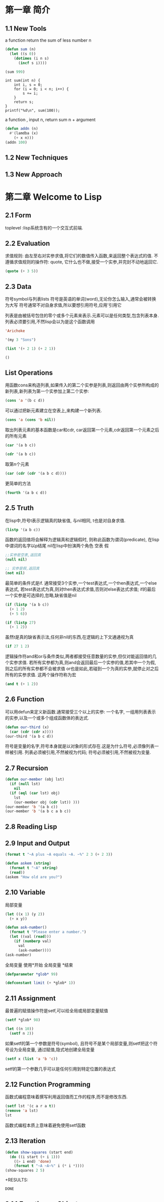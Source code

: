 * 第一章 简介
** 1.1 New Tools
a function return the sum of less number n
#+BEGIN_SRC emacs-lisp
(defun sum (n)
  (let ((s 0))
    (dotimes (i n s)
      (incf s i))))

(sum 999)
#+END_SRC

#+RESULTS:
: 498501

#+BEGIN_SRC C -n -r includes <stdio.h>
int sum(int n) {
    int i, s = 0;
    for (i = 0; i < n; i++) {
        s += i;
    }
    return s;
}
printf("%d\n", sum(100));
#+END_SRC

#+RESULTS:
: 4950

a function , input n, return sum n + argument
#+BEGIN_SRC emacs-lisp
(defun addn (n)
  #'(lamdba (x)
    (+ x n)))
(addn 100)
#+END_SRC

#+RESULTS:
| lamdba | (x) | (+ x n) |

** 1.2 New Techniques
** 1.3 New Approach

* 第二章 Welcome to Lisp
** 2.1 Form
   toplevel :lisp系统含有的一个交互式前端.
** 2.2 Evaluation
   求值规则: 由左至右对实参求值,将它们的数值传入函数,来返回整个表达式的值.
   不遵循求值规则的操作符: quote, 它什么也不做,接受一个实参,并完封不动地返回它.
#+begin_src lisp
(quote (+ 3 5))
#+end_src

#+RESULTS:
| + | 3 | 5 |
** 2.3 Data
   符号symbol与列表lists
   符号是英语的单词(word),无论你怎么输入,通常会被转换为大写
   符号通常不对自身求值,所以要想引用符号,应用'引用它

   列表是由被括号包住的零个或多个元素来表示.元素可以是任何类型,包含列表本身.
   列表必须要引用,不然lisp会以为是这个函数调用
#+BEGIN_SRC lisp
'Arichoke
#+END_SRC

#+RESULTS:
: ARICHOKE

#+BEGIN_SRC lisp
'(my 3 "Sons")
#+END_SRC

#+RESULTS:
| MY | 3 | Sons |

#+BEGIN_SRC lisp
(list '(+ 2 1) (+ 2 1))
#+END_SRC

#+RESULTS:
| (+ 2 1) | 3 | 
  

#+BEGIN_SRC lisp
()
#+END_SRC

#+RESULTS:
: NIL
** List Operations
    用函数cons来构造列表,如果传入的第二个实参是列表,则返回由两个实参所构成的新列表,新列表为第一个实参加上第二个实参:
#+BEGIN_SRC lisp
(cons 'a '(b c d))
#+END_SRC

#+RESULTS:
| A | B | C | D | 
    可以通过把新元素建立在空表上,来构建一个新列表.
#+BEGIN_SRC lisp
(cons 'a (cons 'b nil))
#+END_SRC

#+RESULTS:
| A | B | 
    取出列表元素的基本函数是car和cdr, car返回第一个元素,cdr返回第一个元素之后的所有元素
#+BEGIN_SRC lisp
(car '(a b c))
#+END_SRC

#+RESULTS:
: A
#+BEGIN_SRC lisp
(cdr '(a b c))
#+END_SRC

#+RESULTS:
| B | C | 
    取第n个元素
#+BEGIN_SRC lisp
(car (cdr (cdr '(a b c d)))) 
#+END_SRC

#+RESULTS:
: C
    更简单的方法
#+BEGIN_SRC lisp
(fourth '(a b c d))
#+END_SRC

#+RESULTS:
: D
** 2.5 Truth
   在lisp中,符号t表示逻辑真的缺省值, 与nil相同, t也是对自身求值.
#+BEGIN_SRC lisp
(listp '(a b c))
#+END_SRC

#+RESULTS:
: T
    函数的返回值将会解释为逻辑真和逻辑假时, 则称此函数为谓词(predicate), 在lisp中谓词的名字以p结尾
    nil在lisp中扮演两个角色 空表 假
#+BEGIN_SRC lisp
;;实参是空表,返回真 
(null nil)
#+END_SRC

#+RESULTS:
: T

#+BEGIN_SRC lisp
;; 实参是假,返回真
(not nil)
#+END_SRC

#+RESULTS:
: T
    最简单的条件式是if. 通常接受3个实参,一个test表达式,一个then表达式,一个else表达式, 若test表达式为真,则对then表达式求值,否则对else表达式求值; if的最后一个实参是可选择的,忽略,缺省值是nil
#+BEGIN_SRC lisp
(if (listp '(a b c))
  (+ 1 2)
  (+ 5 6))
#+END_SRC

#+RESULTS:
: 3

#+BEGIN_SRC lisp
(if (listp 27)
  (+ 1 2))
#+END_SRC

#+RESULTS:
: NIL

   虽然t是真的缺省表示法,任何非nil的东西,在逻辑的上下文通通视为真
#+BEGIN_SRC lisp
(if 27 1 2)
#+END_SRC

#+RESULTS:
: 1
   逻辑操作符and和or与条件类似,两者都接受任意数量的实参,但仅对能返回值的几个实参求值.
   若所有实参都为真,则and会返回最后一个实参的值,若其中一个为假,则之后的所有实参都不会被求值
   or也是如此,若碰到一个为真的实参,就停止对之后所有的实参求值.
   这两个操作符称为宏
#+BEGIN_SRC lisp
(and t (+ 1 2))
#+END_SRC

#+RESULTS:
: 3
** 2.6 Function
   可以用defun来定义新函数.通常接受三个以上的实参: 一个名字, 一组用列表表示的实参,以及一个或多个组成函数体的表达式.
#+BEGIN_SRC lisp
(defun our-third (x)
  (car (cdr (cdr x))))
(our-third '(a b c d))
#+END_SRC

#+RESULTS:
: C
   符号是变量的名字,符号本身就是以对象的形式存在.这是为什么符号,必须像列表一样被引用.
   列表必须被引用,不然被视为代码; 符号必须被引用,不然被视为变量.

** 2.7 Recursion
#+BEGIN_SRC lisp
(defun our-member (obj lst)
  (if (null lst)
    nil
  (if (eql (car lst) obj)
    lst
    (our-member obj (cdr lst)) )))
(our-member 'b '(a b c))
(our-member 'b '(a b c a b c))
#+END_SRC

#+RESULTS:
| B | C | A | B | C |

** 2.8 Reading Lisp
** 2.9 Input and Output
#+BEGIN_SRC lisp
(format t "~A plus ~A equals ~A. ~%" 2 3 (+ 2 3))
#+END_SRC

#+RESULTS:
: NIL

#+BEGIN_SRC lisp
(defun askem (string)
  (format t "~A" string)
  (read))
(askem "How old are you?")
#+END_SRC

** 2.10 Variable
   局部变量
#+BEGIN_SRC lisp
(let ((x 1) (y 2))
  (+ x y))
#+END_SRC

#+RESULTS:
: 3

#+BEGIN_SRC lisp
(defun ask-number()
  (format t "Please enter a number.")
  (let ((val (read)))
    (if (numberp val)
      val
      (ask-number))))
(ask-number)
#+END_SRC

#+RESULTS:
: ASK-NUMBER
   全局变量 使用*开始 全局变量 *结束 
#+BEGIN_SRC lisp
(defparameter *glob* 99)
#+END_SRC

#+RESULTS:
: *GLOB*

#+BEGIN_SRC lisp
(defconstant limit (+ *glob* 1))
#+END_SRC

#+RESULTS:
: LIMIT

** 2.11 Assignment
  最普遍的赋值操作符是setf,可以给全局或局部变量赋值 
#+BEGIN_SRC lisp
(setf *glob* 98)
#+END_SRC

#+RESULTS:
: 98
#+BEGIN_SRC lisp
(let ((n 10))
  (setf n 2))
#+END_SRC

#+RESULTS:
: 2

   如果setf的第一个参数是符号(symbol), 且符号不是某个局部变量,则setf把这个符号设为全局变量, 通过赋值,隐式地创建全局变量 
#+BEGIN_SRC lisp
(setf x (list 'a 'b 'c))
#+END_SRC

#+RESULTS:
| A | B | C |

    setf的第一个参数几乎可以是任何引用到特定位置的表达式

** 2.12 Function Programming
   函数式编程意味着撰写利用返回值而工作的程序,而不是修改东西.
#+BEGIN_SRC lisp
(setf lst '(c a r a t))
(remove 'a lst)
lst
#+END_SRC

#+RESULTS:
| C | A | R | A | T |
函数式编程本质上意味着避免使用setf函数
** 2.13 Iteration
#+BEGIN_SRC lisp
(defun show-squares (start end)
  (do ((i start (+ i 1)))
    ((> i end) 'done)
    (format t "~A ~A~%" i (* i *))))
(show-squares 2 5)
#+END_SRC

+RESULTS:
: DONE

** 2.14 Function as Objects
#+BEGIN_SRC lisp
(function +)
#+END_SRC

#+RESULTS:
: #<FUNCTION +>
   等同于
#+BEGIN_SRC lisp
#'+
#+END_SRC

#+RESULTS:
: #<FUNCTION +>
  这个缩写称为升引号(sharp-quote)
  和别种对象类似,可以把函数当作实参传入.
  apply接受一个函数和实参列表,并返回把传入函数应用在实参列表的结果
#+BEGIN_SRC lisp
(apply #'+ '(1 2 3))
#+END_SRC

#+RESULTS:
: 6
  apply和function的都可以接受任意数量的实参,唯一区别是apply的最后一个参数必须是列表
  lambda表达式里的lambda不是一个操作符,而只是个符号.
#+BEGIN_SRC lisp
((lambda (x) (+ x 100)) 1)
#+END_SRC

#+RESULTS:
: 101
#+BEGIN_SRC lisp
(funcall #'(lambda (x) (+ x 100)) 1)
#+END_SRC

#+RESULTS:
: 101

** 2.15 Types
   数值才有类型,而变量没有
   每个对象都贴有一个标明其类型的标签.这种方法叫做显示类型(manifest typing)
   你不需要声明变量的类型,因为变量可以存放任意类型的对象.
   common lisp的内置类型,组成一个类别的层级,对象总是不止属于一个类型
#+begin_example
27的类型,依普遍性的增加排序依序是 fixnum integer rational real number atom t 
t类型所有类型的基类(supertype),所以所有对象都属于t类型
#+end_example
   typep接受一个对象和一个类型,判断对象是否是该类型,是返回真
#+BEGIN_SRC lisp
(typep 27 'integer)
#+END_SRC

#+RESULTS:
: T
** 2.16 Looking Forward
   lisp是来写lisp的语言

** Summary
   1. Lisp 是一种交互式语言。如果你在顶层输入一个表达式， Lisp 会显示它的值。
   2. Lisp 程序由表达式组成。表达式可以是原子，或一个由操作符跟着零个或多个实参的列表。前序表示法代表操作符可以有任意数量的实参。
   3. Common Lisp 函数调用的求值规则： 依序对实参从左至右求值，接着把它们的值传入由操作符表示的函数。 quote 操作符有自己的求值规则，它完封不动地返回实参。
   4. 除了一般的数据类型， Lisp 还有符号跟列表。由于 Lisp 程序是用列表来表示的，很轻松就能写出能编程的程序。
   5. 三个基本的列表函数是 cons ，它创建一个列表； car ，它返回列表的第一个元素；以及 cdr ，它返回第一个元素之后的所有东西。
   6. 在 Common Lisp 里， t 表示逻辑 真 ，而 nil 表示逻辑 假 。在逻辑的上下文里，任何非 nil 的东西都视为 真 。基本的条件式是 if 。 and 与 or 是相似的条件式。
   7. Lisp 主要由函数所组成。可以用 defun 来定义新的函数。
   8. 自己调用自己的函数是递归的。一个递归函数应该要被想成是过程，而不是机器。
   9. 括号不是问题，因为程序员通过缩排来阅读与编写 Lisp 程序。
   10. 基本的 I/O 函数是 read ，它包含了一个完整的 Lisp 语法分析器，以及 format ，它通过字符串模板来产生输出。
   11. 你可以用 let 来创造新的局部变量，用 defparameter 来创造全局变量。
   12. 赋值操作符是 setf 。它的第一个实参可以是一个表达式。
   13. 函数式编程代表避免产生副作用，也是 Lisp 的主导思维。
   14. 基本的迭代操作符是 do 。
   15. 函数是 Lisp 的对象。可以被当成实参传入，并且可以用 lambda 表达式来表示。
   16. 在 Lisp 里，是数值才有类型，而不是变量。

** Exercises
#+BEGIN_SRC lisp
(defun printNPoint (n)
  (case n
    ((= 0 n) (format t ""))
    ((= 1 n) (format  t "."))
    (t (progn (foramt t ".") 
        (printNPoint (- n 1))))))
(printNPoint 1)
#+END_SRC
#+RESULTS:
: NIL

#+BEGIN_SRC lisp
(defun countA (n l)
  (if (null l)
    n
    (if (eql (car l) 'a)
      (countA (+ n 1) (cdr l))
      (countA n (cdr l))
    )
  )  
)
(countA 0 '(a b c a c a a))

#+END_SRC

#+RESULTS:
: 4

* 第三章 List
** 3.1 Conses
#+BEGIN_SRC lisp
(setf x (cons 'a nil))
#+END_SRC

#+RESULTS:
| A | 
  一个列表中可以有任何类型的对象作为元素,可以包含另一个列表.
  嵌套列表 
  所有不是cons对象的东西,都是一个原子(atom),利用consp判断是否是cons对象
#+BEGIN_SRC lisp
(consp nil)
(listp nil)
#+END_SRC

#+RESULTS:
: T

** 3.2 Equality
  当你调用cons时, Lisp会配置一块新的内存给两个指针,所以用同样的参数调用cons两次,我们得到两个数值看起来一样,实际是不同的对象.
#+BEGIN_SRC lisp 
(eql (cons 'a nil) (cons 'a nil))
#+END_SRC

#+RESULTS:
: NIL
#+BEGIN_SRC lisp
(equal (cons 'a nil) (cons 'a nil))
#+END_SRC

#+RESULTS:
: T
  equal与eql的区别是参数相同,则返回真.
#+BEGIN_SRC lisp
(defun our-equal (x y)
  (or (eql x y)
      (and (consp x)
           (consp y)
           (our-equal (car x) (car y))
           (our-equal (cdr x) (cdr y)))))
(our-equal '(1 2 3) (cons 1 (cons 2  3)))
  our-equal 只适用于符号列表. 
#+END_SRC 

#+RESULTS:
: NIL
** 3.3Why Lisp Has No Pointers
  cons对象有指针指向它们的元素,变量有指针指向他们的值.
  当你赋一个值给变量或将这个值存在数据结构中,其实被存储的是指向这个值得指针.当你想要取得变量的值,或是存在数据结构中的内容时,lisp返回指向这个值得指针.

** 3.4 Building Lists
  函数copy-list接受一个列表,然后返回列表的复本.新的列表会有同样的元素,但是装在新的Cons对象里.
#+BEGIN_SRC lisp
(setf x '(a b c)
  y (copy-list x))
#+END_SRC

#+RESULTS:
| A | B | C |

#+BEGIN_SRC lisp
(defun our-copy-list (lst)
  (if (atom lst)
    lst
    (cons (car lst) (our-copy-list (cdr lst)))))
(our-copy-list (cons (cons 1 2) (cons 3 4)))
#+END_SRC

#+RESULTS:
: ((1 . 2) 3 . 4)

  函数append返回任何数目的列表串接(concatenation) 
#+BEGIN_SRC lisp
(append '(a b) '(c d) 'e)
#+END_SRC

#+RESULTS:
: (A B C D . E)
  通过这么做,它复制了所有的参数,除了最后一个

** 3.5 Example Compress and Uncompressed
[[file:compressAndZUncompressed.el][lisp code]]
** 3.6 Assess
#+BEGIN_SRC lisp
(nth 0 '(a b c))
#+END_SRC

#+RESULTS:
: A
#+BEGIN_SRC lisp
(nthcdr 0 '(a b . c))
#+END_SRC

#+RESULTS:
: (A B . C)

   nth与nthcdr都是零索引(zero-indexed)
#+BEGIN_SRC lisp
(defun our-nthcdr (n lst)
  (if (= n 0)
    lst
    (our-nthcdr (- n 1) (cdr lst))
    )
  )
(our-nthcdr 0 '(1 2 3 4 5 6))
#+END_SRC

#+RESULTS:
: NIL
   last函数返回列表的最后一个Cons对象
#+BEGIN_SRC lisp
(last '(a (b c c) (d d e f g)))
#+END_SRC

#+RESULTS:
| D | D | E | F | G |
#+BEGIN_SRC lisp
(last '(a b (c d e) (e g)))
#+END_SRC

#+RESULTS:
| E | G | 

#+BEGIN_SRC lisp
(defun our-last (lst)
  (if (not (consp (cdr lst)))
    lst
    (our-last (cdr lst))
    )
  )
(our-last '())
(our-last '(1))
(our-last '(1 2))
(last '(1 3 4 3 333 34 nil))
(our-last '(1 3 4 3 333 34 nil))
(equal (cons 1 nil) '(1))
#+END_SRC  

#+RESULTS:
: T
    common lisp定义了函数first直到tenth可以取得列表对应的元素.这些函数不是零索引(zero-indexed)
#+BEGIN_SRC lisp
(second '(1 2 3)) 
(nth 1 '(1 2 3))
#+END_SRC
    
#+RESULTS:
: 2
    caddr 表示(car (cdr (cdr )))
    可能会有异常(exception)产生.

** 3.7 Mapping Function
   common lisp 提供了数个函数来对一个列表的元素做函数调用.最常用的是mapcar,
   接受一个函数以及一个或多个列表,并返回把函数应用至每个列表的元素的结果, 直到有的列表没有元素为止.
#+BEGIN_SRC lisp
(mapcar #'(lambda (x) (+ x 10)) '(1 2 3))
#+END_SRC

#+RESULTS:
| 11 | 12 | 13 |
#+BEGIN_SRC lisp
(mapcar #'list '(a b c) '(1 2 3 4))
#+END_SRC

#+RESULTS:
| A | 1 |
| B | 2 |
| C | 3 |

    maplist接受同样的参数,将列表的渐进的下一个cdr传入函数
#+BEGIN_SRC lisp
(maplist #'(lambda (x) x)
  '(a b c) 
  )
#+END_SRC

#+RESULTS:
| A | B | C |
| B | C |   |
| C |   |   |

** 3.8 Tree
#+BEGIN_SRC lisp
(defun our-copy-tree (tr)
  (if (atom tr)
    tr
    (cons (our-copy-tree (car tr)) (our-copy-tree (cdr tr)))
    )
  )
(our-copy-tree '(1 (1 3) 2))
#+END_SRC

#+RESULTS:
| 1 | (1 3) | 2 |
#+BEGIN_SRC lisp
'(and (integerp x) (zerop (mod x 2)))
#+END_SRC

#+RESULTS:
| AND | (INTEGERP X) | (ZEROP (MOD X 2)) |

#+BEGIN_SRC lisp
(substitute 'y 'x '(and (integerp x) (zerop (mod x 2))))
(subst 'y 'x '(and (integerp x) (zerop (mod x 2))))
(defun our-subst (new old tr)
  (if (atom tr)
    (if (equal old tr)
      new
      tr
      )
    (cons (our-subst new old (car tr)) (our-subst new old (cdr tr)))
    )
  )
(our-subst 'y 'x '(and (integerp x) (zerop (mod x 2))))
#+END_SRC

#+RESULTS:
| AND | (INTEGERP Y) | (ZEROP (MOD Y 2)) |

** 3.8 Understanding Recursion
   一个递归函数是否正确,看两点
   1. 对于基本情况是否有效
   2. 当对第n种情况有效,它对n+1种情况是否有效
** 3.9 Sets
#+BEGIN_SRC lisp
(member '(a) '((a) (z)))
(member '(a) '((a) (z)) :test #'equal)
(member 'a '((a b) (c d)) :key #'car)
(member 2 '((1) (2) (2)) :key #'car :test #'equal)
#+END_SRC

#+RESULTS:
| 2 |
| 2 |

